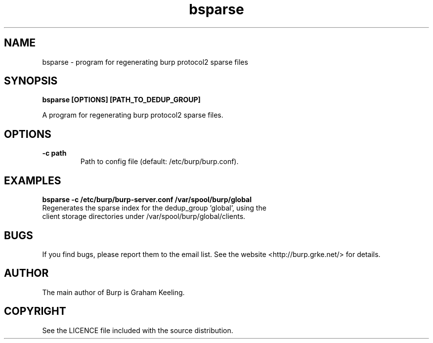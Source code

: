 .TH bsparse 8 "September 05, 2016" "" "bsparse"

.SH NAME
bsparse \- program for regenerating burp protocol2 sparse files

.SH SYNOPSIS
.B bsparse [OPTIONS] [PATH_TO_DEDUP_GROUP]
.br

.LP
A program for regenerating burp protocol2 sparse files.

.SH OPTIONS
.TP
\fB\-c\fR \fBpath\fR
Path to config file (default: /etc/burp/burp.conf).

.SH EXAMPLES
.TP
\fBbsparse -c /etc/burp/burp-server.conf /var/spool/burp/global\fR
.TP
Regenerates the sparse index for the dedup_group 'global', using the client storage directories under /var/spool/burp/global/clients.

.SH BUGS
If you find bugs, please report them to the email list. See the website
<http://burp.grke.net/> for details.

.SH AUTHOR
The main author of Burp is Graham Keeling.

.SH COPYRIGHT
See the LICENCE file included with the source distribution.
